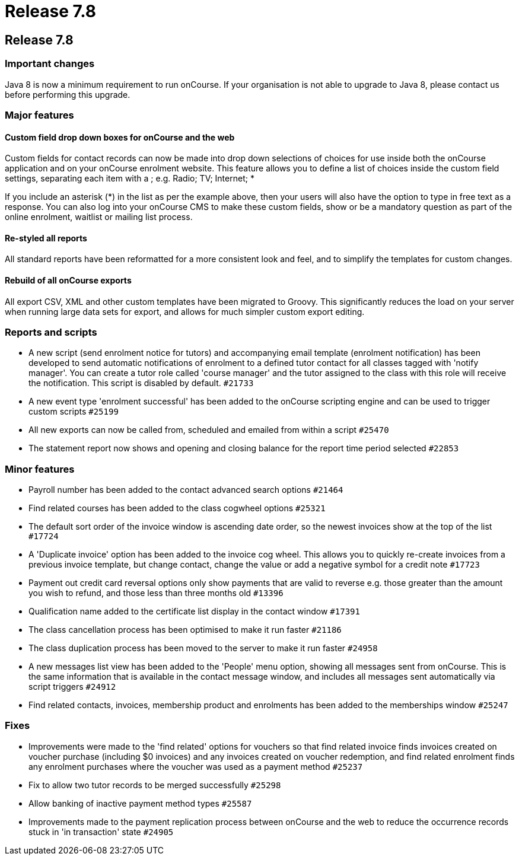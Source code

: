 = Release 7.8

== Release 7.8

=== Important changes

Java 8 is now a minimum requirement to run onCourse. If your
organisation is not able to upgrade to Java 8, please contact us before
performing this upgrade.

=== Major features

==== Custom field drop down boxes for onCourse and the web

Custom fields for contact records can now be made into drop down
selections of choices for use inside both the onCourse application and
on your onCourse enrolment website. This feature allows you to define a
list of choices inside the custom field settings, separating each item
with a ; e.g. Radio; TV; Internet; *

If you include an asterisk (*) in the list as per the example above,
then your users will also have the option to type in free text as a
response. You can also log into your onCourse CMS to make these custom
fields, show or be a mandatory question as part of the online enrolment,
waitlist or mailing list process.

==== Re-styled all reports

All standard reports have been reformatted for a more consistent look
and feel, and to simplify the templates for custom changes.

==== Rebuild of all onCourse exports

All export CSV, XML and other custom templates have been migrated to
Groovy. This significantly reduces the load on your server when running
large data sets for export, and allows for much simpler custom export
editing.

=== Reports and scripts

* A new script (send enrolment notice for tutors) and accompanying email
template (enrolment notification) has been developed to send automatic
notifications of enrolment to a defined tutor contact for all classes
tagged with 'notify manager'. You can create a tutor role called 'course
manager' and the tutor assigned to the class with this role will receive
the notification. This script is disabled by default. `#21733`
* A new event type 'enrolment successful' has been added to the onCourse
scripting engine and can be used to trigger custom scripts `#25199`
* All new exports can now be called from, scheduled and emailed from
within a script `#25470`
* The statement report now shows and opening and closing balance for the
report time period selected `#22853`

=== Minor features

* Payroll number has been added to the contact advanced search options
`#21464`
* Find related courses has been added to the class cogwheel options
`#25321`
* The default sort order of the invoice window is ascending date order,
so the newest invoices show at the top of the list `#17724`
* A 'Duplicate invoice' option has been added to the invoice cog wheel.
This allows you to quickly re-create invoices from a previous invoice
template, but change contact, change the value or add a negative symbol
for a credit note `#17723`
* Payment out credit card reversal options only show payments that are
valid to reverse e.g. those greater than the amount you wish to refund,
and those less than three months old `#13396`
* Qualification name added to the certificate list display in the
contact window `#17391`
* The class cancellation process has been optimised to make it run
faster `#21186`
* The class duplication process has been moved to the server to make it
run faster `#24958`
* A new messages list view has been added to the 'People' menu option,
showing all messages sent from onCourse. This is the same information
that is available in the contact message window, and includes all
messages sent automatically via script triggers `#24912`
* Find related contacts, invoices, membership product and enrolments has
been added to the memberships window `#25247`

=== Fixes

* Improvements were made to the 'find related' options for vouchers so
that find related invoice finds invoices created on voucher purchase
(including $0 invoices) and any invoices created on voucher redemption,
and find related enrolment finds any enrolment purchases where the
voucher was used as a payment method `#25237`
* Fix to allow two tutor records to be merged successfully `#25298`
* Allow banking of inactive payment method types `#25587`
* Improvements made to the payment replication process between onCourse
and the web to reduce the occurrence records stuck in 'in transaction'
state `#24905`
